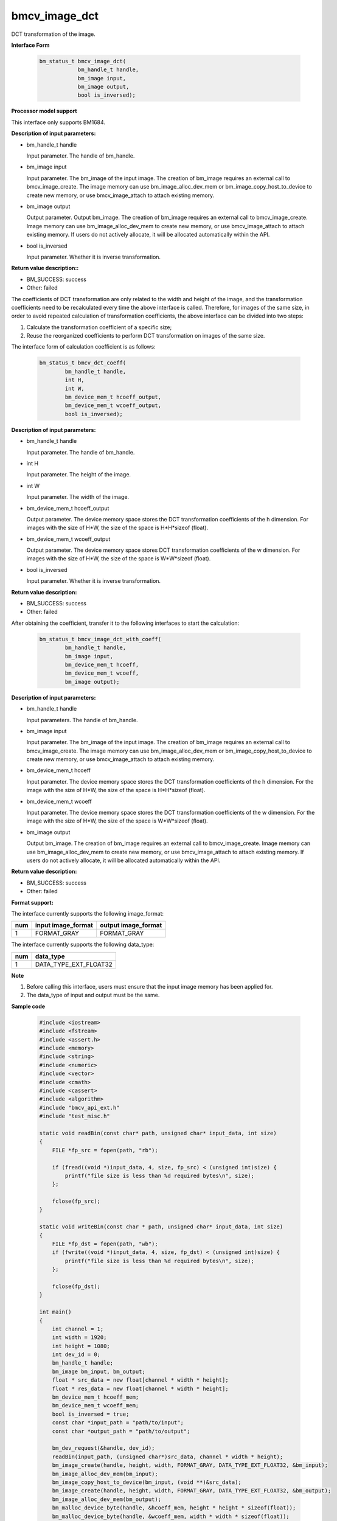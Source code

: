 bmcv_image_dct
===============

DCT transformation of the image.


**Interface Form**

    .. code-block:: c

        bm_status_t bmcv_image_dct(
                    bm_handle_t handle,
                    bm_image input,
                    bm_image output,
                    bool is_inversed);


**Processor model support**

This interface only supports BM1684.


**Description of input parameters:**

* bm_handle_t handle

  Input parameter. The handle of bm_handle.

* bm_image input

  Input parameter. The bm_image of the input image. The creation of bm_image requires an external call to bmcv_image_create. The image memory can use bm_image_alloc_dev_mem or bm_image_copy_host_to_device to create new memory, or use bmcv_image_attach to attach existing memory.

* bm_image output

  Output parameter. Output bm_image. The creation of bm_image requires an external call to bmcv_image_create. Image memory can use bm_image_alloc_dev_mem to create new memory, or use bmcv_image_attach to attach existing memory. If users do not actively allocate, it will be allocated automatically within the API.

* bool is_inversed

  Input parameter. Whether it is inverse transformation.


**Return value description::**

* BM_SUCCESS: success

* Other: failed


The coefficients of DCT transformation are only related to the width and height of the image, and the transformation coefficients need to be recalculated every time the above interface is called. Therefore, for images of the same size, in order to avoid repeated calculation of transformation coefficients, the above interface can be divided into two steps:

1. Calculate the transformation coefficient of a specific size;

2. Reuse the reorganized coefficients to perform DCT transformation on images of the same size.


The interface form of calculation coefficient is as follows:

    .. code-block:: c

        bm_status_t bmcv_dct_coeff(
                bm_handle_t handle,
                int H,
                int W,
                bm_device_mem_t hcoeff_output,
                bm_device_mem_t wcoeff_output,
                bool is_inversed);


**Description of input parameters:**

* bm_handle_t handle

  Input parameter. The handle of bm_handle.

* int H

  Input parameter. The height of the image.

* int W

  Input parameter. The width of the image.

* bm_device_mem_t hcoeff_output

  Output parameter. The device memory space stores the DCT transformation coefficients of the h dimension. For images with the size of H*W, the size of the space is H*H*sizeof (float).

* bm_device_mem_t wcoeff_output

  Output parameter. The device memory space stores DCT transformation coefficients of the w dimension. For images with the size of H*W, the size of the space is W*W*sizeof (float).

* bool is_inversed

  Input parameter. Whether it is inverse transformation.


**Return value description:**

* BM_SUCCESS: success

* Other: failed


After obtaining the coefficient, transfer it to the following interfaces to start the calculation:

    .. code-block:: c

        bm_status_t bmcv_image_dct_with_coeff(
                bm_handle_t handle,
                bm_image input,
                bm_device_mem_t hcoeff,
                bm_device_mem_t wcoeff,
                bm_image output);


**Description of input parameters:**

* bm_handle_t handle

  Input parameters. The handle of bm_handle.

* bm_image input

  Input parameter. The bm_image of the input image. The creation of bm_image requires an external call to bmcv_image_create. The image memory can use bm_image_alloc_dev_mem or bm_image_copy_host_to_device to create new memory, or use bmcv_image_attach to attach existing memory.

* bm_device_mem_t hcoeff

  Input parameter. The device memory space stores the DCT transformation coefficients of the h dimension. For the image with the size of H*W, the size of the space is H*H*sizeof (float).

* bm_device_mem_t wcoeff

  Input parameter. The device memory space stores the DCT transformation coefficients of the w dimension. For the image with the size of H*W, the size of the space is W*W*sizeof (float).

* bm_image output

  Output bm_image. The creation of bm_image requires an external call to bmcv_image_create. Image memory can use bm_image_alloc_dev_mem to create new memory, or use bmcv_image_attach to attach existing memory. If users do not actively allocate, it will be allocated automatically within the API.


**Return value description:**

* BM_SUCCESS: success

* Other: failed


**Format support:**

The interface currently supports the following image_format:

+-----+------------------------+------------------------+
| num | input image_format     | output image_format    |
+=====+========================+========================+
| 1   | FORMAT_GRAY            | FORMAT_GRAY            |
+-----+------------------------+------------------------+

The interface currently supports the following data_type:

+-----+--------------------------------+
| num | data_type                      |
+=====+================================+
| 1   | DATA_TYPE_EXT_FLOAT32          |
+-----+--------------------------------+


**Note**

1. Before calling this interface, users must ensure that the input image memory has been applied for.

2. The data_type of input and output must be the same.


**Sample code**

    .. code-block:: c

        #include <iostream>
        #include <fstream>
        #include <assert.h>
        #include <memory>
        #include <string>
        #include <numeric>
        #include <vector>
        #include <cmath>
        #include <cassert>
        #include <algorithm>
        #include "bmcv_api_ext.h"
        #include "test_misc.h"

        static void readBin(const char* path, unsigned char* input_data, int size)
        {
            FILE *fp_src = fopen(path, "rb");

            if (fread((void *)input_data, 4, size, fp_src) < (unsigned int)size) {
                printf("file size is less than %d required bytes\n", size);
            };

            fclose(fp_src);
        }

        static void writeBin(const char * path, unsigned char* input_data, int size)
        {
            FILE *fp_dst = fopen(path, "wb");
            if (fwrite((void *)input_data, 4, size, fp_dst) < (unsigned int)size) {
                printf("file size is less than %d required bytes\n", size);
            };

            fclose(fp_dst);
        }

        int main()
        {
            int channel = 1;
            int width = 1920;
            int height = 1080;
            int dev_id = 0;
            bm_handle_t handle;
            bm_image bm_input, bm_output;
            float * src_data = new float[channel * width * height];
            float * res_data = new float[channel * width * height];
            bm_device_mem_t hcoeff_mem;
            bm_device_mem_t wcoeff_mem;
            bool is_inversed = true;
            const char *input_path = "path/to/input";
            const char *output_path = "path/to/output";

            bm_dev_request(&handle, dev_id);
            readBin(input_path, (unsigned char*)src_data, channel * width * height);
            bm_image_create(handle, height, width, FORMAT_GRAY, DATA_TYPE_EXT_FLOAT32, &bm_input);
            bm_image_alloc_dev_mem(bm_input);
            bm_image_copy_host_to_device(bm_input, (void **)&src_data);
            bm_image_create(handle, height, width, FORMAT_GRAY, DATA_TYPE_EXT_FLOAT32, &bm_output);
            bm_image_alloc_dev_mem(bm_output);
            bm_malloc_device_byte(handle, &hcoeff_mem, height * height * sizeof(float));
            bm_malloc_device_byte(handle, &wcoeff_mem, width * width * sizeof(float));
            bmcv_dct_coeff(handle, bm_input.height, bm_input.width, hcoeff_mem, wcoeff_mem, is_inversed);
            bmcv_image_dct_with_coeff(handle, bm_input, hcoeff_mem, wcoeff_mem, bm_output);
            bm_image_copy_device_to_host(bm_output, (void **)&res_data);
            writeBin(output_path, (unsigned char*)res_data, channel * width * height);

            bm_image_destroy(bm_input);
            bm_image_destroy(bm_output);
            bm_free_device(handle, hcoeff_mem);
            bm_free_device(handle, wcoeff_mem);
            delete[] src_data;
            delete[] res_data;
            bm_dev_free(handle);
            return 0;
        }
